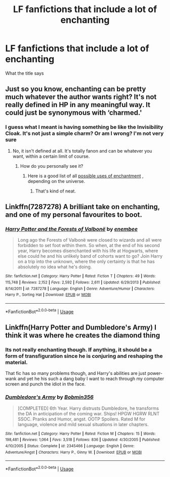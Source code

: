 #+TITLE: LF fanfictions that include a lot of enchanting

* LF fanfictions that include a lot of enchanting
:PROPERTIES:
:Score: 5
:DateUnix: 1534204569.0
:DateShort: 2018-Aug-14
:FlairText: Request
:END:
What the title says


** Just so you know, enchanting can be pretty much whatever the author wants right? It's not really defined in HP in any meaningful way. It could just be synonymous with ‘charmed.'
:PROPERTIES:
:Author: XeshTrill
:Score: 3
:DateUnix: 1534210450.0
:DateShort: 2018-Aug-14
:END:

*** I guess what I meant is having something be like the Invisibility Cloak. It's not just a simple charm? Or am I wrong? I'm not very sure
:PROPERTIES:
:Score: 1
:DateUnix: 1534242466.0
:DateShort: 2018-Aug-14
:END:

**** No, it isn't defined at all. It's totally fanon and can be whatever you want, within a certain limit of course.
:PROPERTIES:
:Author: XeshTrill
:Score: 1
:DateUnix: 1534242544.0
:DateShort: 2018-Aug-14
:END:

***** How do you personally see it?
:PROPERTIES:
:Score: 1
:DateUnix: 1534243056.0
:DateShort: 2018-Aug-14
:END:

****** Here is a good list of all [[http://powerlisting.wikia.com/wiki/Enchantment][possible uses of enchantment]] , depending on the universe.
:PROPERTIES:
:Author: XeshTrill
:Score: 2
:DateUnix: 1534243337.0
:DateShort: 2018-Aug-14
:END:

******* That's kind of neat.
:PROPERTIES:
:Score: 1
:DateUnix: 1534244907.0
:DateShort: 2018-Aug-14
:END:


** Linkffn(7287278) A brilliant take on enchanting, and one of my personal favourites to boot.
:PROPERTIES:
:Author: SeboFiveThousand
:Score: 1
:DateUnix: 1534223182.0
:DateShort: 2018-Aug-14
:END:

*** [[https://www.fanfiction.net/s/7287278/1/][*/Harry Potter and the Forests of Valbonë/*]] by [[https://www.fanfiction.net/u/980211/enembee][/enembee/]]

#+begin_quote
  Long ago the Forests of Valbonë were closed to wizards and all were forbidden to set foot within them. So when, at the end of his second year, Harry becomes disenchanted with his life at Hogwarts, where else could he and his unlikely band of cohorts want to go? Join Harry on a trip into the unknown, where the only certainty is that he has absolutely no idea what he's doing.
#+end_quote

^{/Site/:} ^{fanfiction.net} ^{*|*} ^{/Category/:} ^{Harry} ^{Potter} ^{*|*} ^{/Rated/:} ^{Fiction} ^{T} ^{*|*} ^{/Chapters/:} ^{49} ^{*|*} ^{/Words/:} ^{115,748} ^{*|*} ^{/Reviews/:} ^{2,152} ^{*|*} ^{/Favs/:} ^{2,592} ^{*|*} ^{/Follows/:} ^{2,611} ^{*|*} ^{/Updated/:} ^{6/29/2013} ^{*|*} ^{/Published/:} ^{8/14/2011} ^{*|*} ^{/id/:} ^{7287278} ^{*|*} ^{/Language/:} ^{English} ^{*|*} ^{/Genre/:} ^{Adventure/Humor} ^{*|*} ^{/Characters/:} ^{Harry} ^{P.,} ^{Sorting} ^{Hat} ^{*|*} ^{/Download/:} ^{[[http://www.ff2ebook.com/old/ffn-bot/index.php?id=7287278&source=ff&filetype=epub][EPUB]]} ^{or} ^{[[http://www.ff2ebook.com/old/ffn-bot/index.php?id=7287278&source=ff&filetype=mobi][MOBI]]}

--------------

*FanfictionBot*^{2.0.0-beta} | [[https://github.com/tusing/reddit-ffn-bot/wiki/Usage][Usage]]
:PROPERTIES:
:Author: FanfictionBot
:Score: 1
:DateUnix: 1534223198.0
:DateShort: 2018-Aug-14
:END:


** Linkffn(Harry Potter and Dumbledore's Army) I think it was where he creates the diamond thing
:PROPERTIES:
:Author: Arch0wnz
:Score: 1
:DateUnix: 1534230030.0
:DateShort: 2018-Aug-14
:END:

*** Its not really enchanting though. If anything, it should be a form of transfiguration since he is conjuring and reshaping the material.

That fic has so many problems though, and Harry's abilities are just power-wank and yet he his such a dang baby I want to reach through my computer screen and punch the idiot in the face.
:PROPERTIES:
:Author: XeshTrill
:Score: 2
:DateUnix: 1534240119.0
:DateShort: 2018-Aug-14
:END:


*** [[https://www.fanfiction.net/s/2345466/1/][*/Dumbledore's Army/*]] by [[https://www.fanfiction.net/u/777540/Bobmin356][/Bobmin356/]]

#+begin_quote
  [COMPLETED] 6th Year. Harry distrusts Dumbledore, he transforms the DA in anticipation of the coming war. Ships! HPGW HGRW RLNT SSOC. Pranks and Humor, angst. OOTP Spoilers. Rated M for language, violence and mild sexual situations in later chapters.
#+end_quote

^{/Site/:} ^{fanfiction.net} ^{*|*} ^{/Category/:} ^{Harry} ^{Potter} ^{*|*} ^{/Rated/:} ^{Fiction} ^{M} ^{*|*} ^{/Chapters/:} ^{15} ^{*|*} ^{/Words/:} ^{198,481} ^{*|*} ^{/Reviews/:} ^{1,064} ^{*|*} ^{/Favs/:} ^{3,518} ^{*|*} ^{/Follows/:} ^{836} ^{*|*} ^{/Updated/:} ^{4/30/2005} ^{*|*} ^{/Published/:} ^{4/10/2005} ^{*|*} ^{/Status/:} ^{Complete} ^{*|*} ^{/id/:} ^{2345466} ^{*|*} ^{/Language/:} ^{English} ^{*|*} ^{/Genre/:} ^{Adventure/Angst} ^{*|*} ^{/Characters/:} ^{Harry} ^{P.,} ^{Ginny} ^{W.} ^{*|*} ^{/Download/:} ^{[[http://www.ff2ebook.com/old/ffn-bot/index.php?id=2345466&source=ff&filetype=epub][EPUB]]} ^{or} ^{[[http://www.ff2ebook.com/old/ffn-bot/index.php?id=2345466&source=ff&filetype=mobi][MOBI]]}

--------------

*FanfictionBot*^{2.0.0-beta} | [[https://github.com/tusing/reddit-ffn-bot/wiki/Usage][Usage]]
:PROPERTIES:
:Author: FanfictionBot
:Score: 1
:DateUnix: 1534230044.0
:DateShort: 2018-Aug-14
:END:
